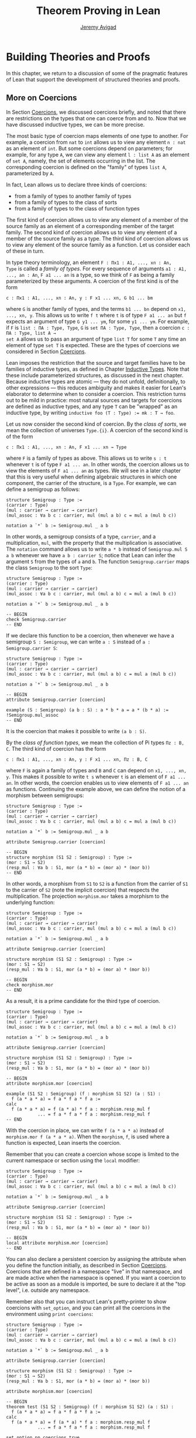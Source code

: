 #+Title: Theorem Proving in Lean
#+Author: [[http://www.andrew.cmu.edu/user/avigad][Jeremy Avigad]]

* Building Theories and Proofs

In this chapter, we return to a discussion of some of the pragmatic
features of Lean that support the development of structured theories
and proofs.

** More on Coercions
:PROPERTIES:
  :CUSTOM_ID: More_on_Coercions
:END:

In Section [[file:05_Interacting_with_Lean.org::#Coercions][Coercions]], we discussed coercions briefly, and noted that
there are restrictions on the types that one can coerce from and
to. Now that we have discussed inductive types, we can be more
precise.

The most basic type of coercion maps elements of one type to
another. For example, a coercion from =nat= to =int= allows us to view
any element =n : nat= as an element of =int=. But some coercions
depend on parameters; for example, for any type =A=, we can view any
element =l : list A= as an element of =set A=, namely, the set of
elements occurring in the list. The corresponding coercion is defined
on the "family" of types =list A=, parameterized by =A=.

In fact, Lean allows us to declare three kinds of coercions:
+ from a family of types to another family of types
+ from a family of types to the class of sorts
+ from a family of types to the class of function types
The first kind of coercion allows us to view any element of a member
of the source family as an element of a corresponding member of the
target family. The second kind of coercion allows us to view any
element of a member of the source family as a type. The third kind of
coercion allows us to view any element of the source family as a function.
Let us consider each of these in turn.

In type theory terminology, an element =F : Πx1 : A1, ..., xn : An,
Type= is called a /family of types/. For every sequence of arguments
=a1 : A1, ..., an : An=, =F a1 ... an= is a type, so we think of =F=
as being a family parameterized by these arguments. A coercion of the
first kind is of the form
#+BEGIN_SRC text
c : Πx1 : A1, ..., xn : An, y : F x1 ... xn, G b1 ... bm
#+END_SRC
where =G= is another family of types, and the terms =b1 ... bn= depend
on =x1, ..., xn, y=. This allows us to write =f t= where =t= is of
type =F a1 ... an= but =f= expects an argument of type =G y1 ... ym=,
for some =y1 ... ym=. For example, if =F= is =list : ΠA : Type, Type=,
=G= is =set ΠA : Type, Type=, then a coercion =c : ΠA : Type, list A →
set A= allows us to pass an argument of type =list T= for some =T= any
time an element of type =set T= is expected. These are the types of
coercions we considered in Section [[file:05_Interacting_with_Lean.org::#Coercions][Coercions]].

Lean imposes the restriction that the source and target families have
to be families of inductive types, as defined in Chapter [[file:06_Inductive_Types.org::#Inductive_Types][Inductive
Types]]. Note that these include parameterized structures, as discussed
in the next chapter. Because inductive types are atomic --- they do
not unfold, definitionally, to other expressions --- this reduces
ambiguity and makes it easier for Lean's elaborator to determine when
to consider a coercion. This restriction turns out to be mild in
practice: most natural sources and targets for coercions are defined
as inductive types, and any type =T= can be "wrapped" as an inductive
type, by writing ~inductive foo (T : Type) := mk : T → foo~.

# TODO: give Lean source for these examples.

Let us now consider the second kind of coercion. By the /class of
sorts/, we mean the collection of universes =Type.{i}=. A coercion of
the second kind is of the form
#+BEGIN_SRC text
c : Πx1 : A1, ..., xn : An, F x1 ... xn → Type
#+END_SRC
where =F= is a family of types as above. This allows
us to write =s : t= whenever =t= is of type =F a1 ... an=. In other
words, the coercion allows us to view the elements of =F a1 ... an= as
types. We will see in a later chapter that this is very useful when
defining algebraic structures in which one component, the carrier of
the structure, is a =Type=. For example, we can define a semigroup as
follows:
#+BEGIN_SRC lean
structure Semigroup : Type :=
(carrier : Type)
(mul : carrier → carrier → carrier)
(mul_assoc : ∀a b c : carrier, mul (mul a b) c = mul a (mul b c))

notation a `*` b := Semigroup.mul _ a b
#+END_SRC
In other words, a semigroup consists of a type, =carrier=, and a
multiplication, =mul=, with the property that the multiplication is
associative. The =notation= command allows us to write =a * b= instead
of =Semigroup.mul S a b= whenever we have =a b : carrier S=; notice
that Lean can infer the argument =S= from the types of =a= and =b=.
The function =Semigroup.carrier= maps the class =Semigroup= to the
sort =Type=:
#+BEGIN_SRC lean
structure Semigroup : Type :=
(carrier : Type)
(mul : carrier → carrier → carrier)
(mul_assoc : ∀a b c : carrier, mul (mul a b) c = mul a (mul b c))

notation a `*` b := Semigroup.mul _ a b

-- BEGIN
check Semigroup.carrier
-- END
#+END_SRC
If we declare this function to be a coercion, then whenever we have a
semigroup =S : Semigroup=, we can write =a : S= instead of =a :
Semigroup.carrier S=:
#+BEGIN_SRC lean
structure Semigroup : Type :=
(carrier : Type)
(mul : carrier → carrier → carrier)
(mul_assoc : ∀a b c : carrier, mul (mul a b) c = mul a (mul b c))

notation a `*` b := Semigroup.mul _ a b

-- BEGIN
attribute Semigroup.carrier [coercion]

example (S : Semigroup) (a b : S) : a * b * a = a * (b * a) :=
!Semigroup.mul_assoc
-- END
#+END_SRC
It is the coercion that makes it possible to write =(a b : S)=.

By the /class of function types/, we mean the collection of Pi types
=Πz : B, C=. The third kind of coercion has the form
#+BEGIN_SRC text
c : Πx1 : A1, ..., xn : An, y : F x1 ... xn, Πz : B, C
#+END_SRC
where =F= is again a family of types and =B= and =C= can depend on
=x1, ..., xn, y=. This makes it possible to write =t s= whenever =t=
is an element of =F a1 ... an=. In other words, the coercion enables
us to view elements of =F a1 ... an= as functions. Continuing the
example above, we can define the notion of a morphism between
semigroups:
#+BEGIN_SRC lean
structure Semigroup : Type :=
(carrier : Type)
(mul : carrier → carrier → carrier)
(mul_assoc : ∀a b c : carrier, mul (mul a b) c = mul a (mul b c))

notation a `*` b := Semigroup.mul _ a b

attribute Semigroup.carrier [coercion]

-- BEGIN
structure morphism (S1 S2 : Semigroup) : Type :=
(mor : S1 → S2)
(resp_mul : ∀a b : S1, mor (a * b) = (mor a) * (mor b))
-- END
#+END_SRC
In other words, a morphism from =S1= to =S2= is a function from the
carrier of =S1= to the carrier of =S2= (note the implicit coercion)
that respects the multiplication. The projection =morphism.mor= takes
a morphism to the underlying function:
#+BEGIN_SRC lean
structure Semigroup : Type :=
(carrier : Type)
(mul : carrier → carrier → carrier)
(mul_assoc : ∀a b c : carrier, mul (mul a b) c = mul a (mul b c))

notation a `*` b := Semigroup.mul _ a b

attribute Semigroup.carrier [coercion]

structure morphism (S1 S2 : Semigroup) : Type :=
(mor : S1 → S2)
(resp_mul : ∀a b : S1, mor (a * b) = (mor a) * (mor b))

-- BEGIN
check morphism.mor
-- END
#+END_SRC
As a result, it is a prime candidate for the third type of coercion.
#+BEGIN_SRC lean
structure Semigroup : Type :=
(carrier : Type)
(mul : carrier → carrier → carrier)
(mul_assoc : ∀a b c : carrier, mul (mul a b) c = mul a (mul b c))

notation a `*` b := Semigroup.mul _ a b

attribute Semigroup.carrier [coercion]

structure morphism (S1 S2 : Semigroup) : Type :=
(mor : S1 → S2)
(resp_mul : ∀a b : S1, mor (a * b) = (mor a) * (mor b))

-- BEGIN
attribute morphism.mor [coercion]

example (S1 S2 : Semigroup) (f : morphism S1 S2) (a : S1) :
  f (a * a * a) = f a * f a * f a :=
calc
  f (a * a * a) = f (a * a) * f a : morphism.resp_mul f
            ... = f a * f a * f a : morphism.resp_mul f
-- END
#+END_SRC
With the coercion in place, we can write =f (a * a * a)= instead of
=morphism.mor f (a * a * a)=. When the =morphism=, =f=, is used where
a function is expected, Lean inserts the coercion.

Remember that you can create a coercion whose scope is limited to the
current namespace or section using the =local= modifier:

#+BEGIN_SRC lean
structure Semigroup : Type :=
(carrier : Type)
(mul : carrier → carrier → carrier)
(mul_assoc : ∀a b c : carrier, mul (mul a b) c = mul a (mul b c))

notation a `*` b := Semigroup.mul _ a b

attribute Semigroup.carrier [coercion]

structure morphism (S1 S2 : Semigroup) : Type :=
(mor : S1 → S2)
(resp_mul : ∀a b : S1, mor (a * b) = (mor a) * (mor b))

-- BEGIN
local attribute morphism.mor [coercion]
-- END
#+END_SRC
You can also declare a persistent coercion by assigning the attribute
when you define the function initially, as described in Section
[[file:05_Interacting_with_Lean.org::#Coercions][Coercions]]. Coercions that are defined in a namespace "live" in that
namespace, and are made active when the namespace is opened. If you
want a coercion to be active as soon as a module is imported, be sure
to declare it at the "top level", i.e. outside any namespace.

Remember also that you can instruct Lean's pretty-printer to show
coercions with =set_option=, and you can print all the coercions in
the environment using =print coercions=:
#+BEGIN_SRC lean
structure Semigroup : Type :=
(carrier : Type)
(mul : carrier → carrier → carrier)
(mul_assoc : ∀a b c : carrier, mul (mul a b) c = mul a (mul b c))

notation a `*` b := Semigroup.mul _ a b

attribute Semigroup.carrier [coercion]

structure morphism (S1 S2 : Semigroup) : Type :=
(mor : S1 → S2)
(resp_mul : ∀a b : S1, mor (a * b) = (mor a) * (mor b))

attribute morphism.mor [coercion]

-- BEGIN
theorem test (S1 S2 : Semigroup) (f : morphism S1 S2) (a : S1) :
  f (a * a * a) = f a * f a * f a :=
calc
  f (a * a * a) = f (a * a) * f a : morphism.resp_mul f
            ... = f a * f a * f a : morphism.resp_mul f

set_option pp.coercions true
check test

print coercions
-- END
#+END_SRC

Lean will also chain coercions as necessary. You can think of the
coercion declarations as forming a directed graph where the nodes are
families of types and the edges are the coercions between them. More
precisely, each node is either a family of types, or the class of
sorts, of the class of function types. The latter two are sinks in the
graph. Internally, Lean automatically computes the transitive closure
of this graph, in which the "paths" correspond to chains of coercions.


** More on Implicit Arguments
:PROPERTIES:
  :CUSTOM_ID: More_on_Implicit_Arguments
:END:

In Section [[file:02_Dependent_Type_Theory.org::#Implicit_Arguments][Implicit Arguments]], we discussed implicit arguments in
Lean.  For example if a term =t= has type =Π{x : A}, P x=, the
variable =x= is /implicit/ in =t=. This means that whenever you write
=t=, a "hole" is inserted, so =t= is replaced by =@t _=. If you don't
want that a hole is inserted, you can write =@t=.

Dual to =@t= is the exclamation mark =!t=. This will insert
underscores for explicit arguments of a term. Look at the resulting
terms of the following definitions to see this in action:

#+BEGIN_SRC lean
import data.nat
open nat eq.ops
-- BEGIN
definition foo (n m k l : ℕ) : (n - m) * (k + l) = (k + l) * (n - m) := !mul.comm
print definition foo

definition foo2 (n m k l : ℕ) : (n + k) + l = (k + l) + n := !add.assoc ⬝ !add.comm
print definition foo2

definition foo3 (l : ℕ) (H : ∀(n : ℕ), l + 2 ≠ 2 * (n + 1)) (n : ℕ) : l ≠ 2 * n :=
assume K : l = 2 * n,
absurd (show l + 2 = 2 * n + 2, from K ▸ rfl) !H
print definition foo3
-- END
#+END_SRC
In the last example we use a neat trick. To show that =l + 2 = 2 * n +
2= we take the reflexivity proof =rfl : l + 2 = l + 2= and then
substitute =2 * n= for the second =l= to show that =l + 2 = 2 * n + 2=.

However, =!t= doesn't insert all explicit arguments of =t=. It only
inserts the arguments which can either be inferred from later
arguments, or from the type of the codomain.
#+BEGIN_SRC lean
import data.vector
open vector nat
set_option pp.metavar_args false
-- BEGIN
variables (P : Π(n m : ℕ) (v : vector bool n) (w : vector bool m), Type)
          (p : Π(n m : ℕ) (v : vector bool n) (w : vector bool m), P n m v w)
          (n m : ℕ) (v : vector bool n) (w : vector bool m)
eval (!p : P n m v w)
eval (!p : P n n v v)
check !p

eval (!P v w : Type)
eval (!p : !P w v)
-- END
#+END_SRC
In this example we declare =P= and =p= without implicit
arguments. However, we can use an exclamation mark to insert some of
the implicit arguments.  If we write =!p= this will insert underscores
for all explicit arguments of =p=. This is the case because all holes
in =p _ _ _ _= can be inferred from its type =P n m v w=. Hence in the
first =eval=, =!p= means =p n m v w=. This works the same way in the
second example.  In the third line, the arguments of =p= are inserted,
but cannot be inferred. Hence there are still metavariables in the
output.

For =P= this works differently: if we know that the type of =P _ _ _
_= is =Type=, we don't have enough information to fill any of the
holes.  However, we can fill the first two holes if we are given the
last two arguments. That is why in =!P= only the first two arguments
are filled in. Then =!P v w= is interpreted as =P _ _ v w=, and from
this we can infer that the holes must be =n= and =m=, respectively.

Here are some examples to see this behavior in practice.
#+BEGIN_SRC lean
import data.nat.order
open nat
-- BEGIN
check @add_lt_add_right

definition foo (n m k : ℕ) (H : n < m) : n + k < m + k := !(add_lt_add_right H)

example {n m k l : ℕ} (H : n < m) (K : m + l < k + l) : n < k + l :=
calc
    n ≤ n + l : !le_add_right
  ... < m + l : !foo H
  ... < k + l : K
-- END
#+END_SRC

In the following example we show that a reflexive euclidean relation
is both symmetric and transitive. Notice that we set the variable =R=
to be an explicit argument of =reflexive=, =symmetric=, =transitive=
and =euclidean=.  However, for the theorems it is more convenient to
make =R= implicit. We can do this with the command =variable {R}=,
which makes =R= implicit from that point on.
#+BEGIN_SRC lean
namespace hide
-- BEGIN
variables {A : Type} (R : A → A → Prop)

definition reflexive  : Prop := ∀ (a : A), R a a
definition symmetric  : Prop := ∀ {a b : A}, R a b → R b a
definition transitive : Prop := ∀ {a b c : A}, R a b → R b c → R a c
definition euclidean  : Prop := ∀ {a b c : A}, R a b → R a c → R b c

variable {R}

theorem th1 (refl : reflexive R) (eucl : euclidean R) : symmetric R :=
take a b : A, assume (H : R a b),
show R b a, from eucl H !refl


theorem th2 (symm : symmetric R) (eucl : euclidean R) : transitive R :=
take (a b c : A), assume (H : R a b) (K : R b c),
have H' : R b a, from symm H,
show R a c, from eucl H' K

-- ERROR:
/-
  theorem th3 (refl : reflexive R) (eucl : euclidean R) : transitive R :=
  th2 (th1 refl eucl) eucl
-/

theorem th3 (refl : reflexive R) (eucl : euclidean R) : transitive R :=
@th2 _ _ (@th1 _ _ @refl @eucl) @eucl
-- END
end hide
#+END_SRC
However, when we want to combine =th1= and =th2= into =th3= we notice
something funny.  If we just write the proof =th2 (th1 refl eucl)
eucl= we get an error. The reason is that =eucl= has type =∀ {a b c :
A}, R a b → R a c → R b c=, hence =eucl= is interpreted as =@eucl _ _
_=. Similarly, the types of =th1= and =th2= start with a
quantification over implicit arguments, hence they are interpreted as
=th1 _ _= and =th2 _ _ _=, respectively.  We can solve this by writing
=@eucl=, =@th1= and =@th2=, but this is very inconvenient.

We can solve this by using the binders =⦃⦄= instead of ={}=.
#+BEGIN_SRC lean
namespace hide
variables {A : Type} (R : A → A → Prop)
-- BEGIN
definition symmetric  : Prop := ∀ ⦃a b : A⦄, R a b → R b a
definition transitive : Prop := ∀ ⦃a b c : A⦄, R a b → R b c → R a c
definition euclidean  : Prop := ∀ ⦃a b c : A⦄, R a b → R a c → R b c
-- END
end hide
#+END_SRC
They are inserted by typing =\{{= and =\}}=. Alternatively you can use
the equivalent notation ={{}}=. The arguments in these binders are
still implicit, however, they are not inserted to a term =t= if =t= is
not applied to anything.  So if =H : symmetric R=, i.e. =H : ∀ ⦃a b :
A⦄, R a b → R b a=, then =H= is interpreted as =@H=, but =H p= is
interpreted as =@H _ _ p=. This allows us to prove =th3= in the
expected way.

#+BEGIN_SRC lean
namespace hide
variables {A : Type} (R : A → A → Prop)

definition reflexive  : Prop := ∀ (a : A), R a a
definition symmetric  : Prop := ∀ ⦃a b : A⦄, R a b → R b a
definition transitive : Prop := ∀ ⦃a b c : A⦄, R a b → R b c → R a c
definition euclidean  : Prop := ∀ ⦃a b c : A⦄, R a b → R a c → R b c

variable {R}

theorem th1 (refl : reflexive R) (eucl : euclidean R) : symmetric R :=
take a b : A, assume (H : R a b),
show R b a, from eucl H !refl

theorem th2 (symm : symmetric R) (eucl : euclidean R) : transitive R :=
take (a b c : A), assume (H : R a b) (K : R b c),
have H' : R b a, from symm H,
show R a c, from eucl H' K
-- BEGIN
theorem th3 (refl : reflexive R) (eucl : euclidean R) : transitive R :=
th2 (th1 refl eucl) eucl
-- END
end hide
#+END_SRC

There is a third kind of implicit argument, used for type classes:
=[]=. We will explain these in [[file:09_Type_Classes.org][Chapter 9]].

** Elaboration and Unification

When you enter an expression like =λx y z, f (x + y) z= for Lean to
process, you are leaving information implicit. For example, the types
of =x=, =y=, and =z= have to be inferred from the context, the
notation =+= may be overloaded, and there may be implicit arguments to
=f= that need to be filled in as well.

The process of taking a partially-specified expression and inferring
what is left implicit is known as /elaboration/. Lean's elaboration
algorithm is powerful, but at the same time, subtle and
complex. Working in a system of dependent type theory requires knowing
what sorts of information the elaborator can reliably infer, as well
as knowing how to respond to error messages that are raised when the
elaborator fails. To that end, it is helpful to have a general idea of
how Lean's elaborator works.

When Lean is parsing an expression, it first enters a preprocessing
phase. First, Lean inserts "holes" for implicit arguments. If term =t=
has type =Π{x : A}, P x=, then =t= is replaced by =@t _= everywhere.
Then, the holes --- either the ones inserted in the previous step or
the ones explicitly written by the user --- in a term are
instantiated by /metavariables/ =?M1, ?M2, ?M3, ...=. Each overloaded
notation is associated with a list of choices, that is, the possible
interpretations. Similarly, Lean tries to detect the points where a
coercion may need to be inserted in an application =s t=, to make the
inferred type of =t= match the argument type of =s=. These become
choice points too. If one possible outcome of the elaboration
procedure is that no coercion is needed, then one of the choices on
the list is the identity.

After preprocessing, Lean extracts a list of constraints that need to
be solved in order for the term to have a valid type. Each application
term =s t= gives rise to a constraint =T1 = T2=, where =t= has type
=T1= and =s= has type =Πx : T2, T3=. Notice that the expressions =T1=
and =T2= will often contain metavariables; they may even be
metavariables themselves. Moreover, a definition of the form
~definition foo : T := t~ or a theorem of the form ~theorem bar : T :=
t~ generates the constraint that the inferred type of =t= should be
=T=.

The elaborator now has a straightforward task: find expressions to
substitute for all the metavariables so that all of the constraints
are simultaneously satisfied. An assignment of terms to metavariables
is known as a /substitution/, and the general task of finding a
substitution that makes two expressions coincide is known as a
/unification/ problem. (If only one of the expressions contains
metavariables, the task is a special case known as a /matching/
problem.)

Some constraints are straightforwardly handled. If =f= and =g= are
distinct constants, it is clear that there is no way to unify the
terms =f s_1 ... s_m= and =g t_1 ... t_n=. On the other hand, one can
unify =f s_1 ... s_m= and =f t_1 ... t_m= by unifying =s_1= with
=t_1=, =s_2= with =t_2=, and so on. If =?M= is a metavariable, one can
unify =?M= with any term =t= simply by assigning =t= to =?M=. These
are all aspects of /first-order/ unification, and such constraints are
solved first.

In contrast, /higher-order/ unification is much more
tricky. Consider, for example, the expressions =?M a b= and =f (g a) b
b=. All of the following assignments to =?M= are among the possible
solutions:
- =λx y, f (g x) y y=
- =λx y, f (g x) y b=
- =λx y, f (g a) b y=
- =λx y, f (g a) b b=
Such problems arise in many ways. For example:
- When you use =induction_on x= for an inductively defined type, Lean
  has to infer the relevant induction predicate.
- When you write =eq.subst e p= with an equation =e : a = b= to
  convert a proposition =P a= to a proposition =P b=, Lean has to
  infer the relevant predicate.
- When you write =sigma.mk a b= to build an element of =Σx : A, B x=
  from an element =a : A= and an element =B : B a=, Lean has to infer
  the relevant =B=. (And notice that there is an ambiguity; =sigma.mk
  a b= could also denote an element of =Σx : A, B a=, which is
  essentially the same as =A × B a=.)
In cases like this, Lean has to perform a backtracking search to find
a suitable value of a higher-order metavariable. It is known that even
second-order unification is generally undecidable. The algorithm that
Lean uses is not complete (which means that it can fail to find a
solution even if one exists) and potentially
nonterminating. Nonetheless, it performs quite well in ordinary
situations.

Moreover, the elaborator performs a global backtracking search over
all the nondeterministic choice points introduced by overloads and
coercions. In other words, the elaborator starts by trying to solve
the equations with the first choice on each list. Each time the
procedure fails, it analyzes the failure, and determines the next
viable choice to try.

To complicate matters even further, sometimes the elaborator has to
reduce terms using the CIC's internal computation rules. For example,
if it happens to be the case that =f= is defined to be =λx, g x x=, we
can unify expressions =f ?M= and =g a a= by assigning =?M= to =a=. In
general, any number of computation steps may be needed to unify
terms. It is computationally infeasible to try all possible reductions
in the search, so, once again, Lean's elaborator relies on an
incomplete strategy.

The interaction of computation with higher-order unification is
particularly knotty. For the most part, Lean avoids performing
computational reduction when trying to solve higher-order
constraints. You can override this, however, by marking some symbols
with the =reducible= attribute, as described in Section [[Reducible
Definitions]].

The elaborator relies on additional tricks and gadgets to solve a list
of constraints and instantiate metavariables. Below we will see that
users can specify that some parts of terms should be filled in by
/tactics/, which can, in turn, invoke arbitrary automated
procedures. In the next chapter, we will discuss the mechanism of
=class inference=, which can be configured to execute a
prolog-like search for appropriate instantiations of an implicit
argument. These can be used to help the elaborator find implicit facts
on the fly, such as the fact that a particular set is finite, as well
as implicit data, such as a default element of a type, or the
appropriate multiplication in an algebraic structure.

It is important to keep in mind that all these mechanisms
interact. The elaborator processes its list of constraints, trying to
solve the easier ones first, postponing others until more information
is available, and branching and backtracking at choice points. Even
small proofs can generate hundreds or thousands of constraints. The
elaboration process continues until the elaborator fails to solve a
constraint and has exhausted all its backtracking options, or until
all the constraints are solved. In the first case, it returns an error
message which tries to provide the user with helpful information as to
where and why it failed. In the second case, the type checker is asked
to confirm that the assignment that the elaborator has found does
indeed make the term type check. If all the metavariables in the
original expression have been assigned, the result is a fully
elaborated, type-correct expression. Otherwise, Lean flags the sources
of the remaining metavariables as "placeholders" or "goals" that could
not be filled.

# TODO: does anything distinguish "placeholders" from "goals"?

** Opaque Definitions

Because elaboration and unification are so complex, Lean provides
various mechanism that control the process. To start with, a defined
symbol can be /transparent/ or /opaque/. This is a very strong,
irrevocable decision: when a symbol is opaque, its definition
is /never/ unfolded, not even by the type checker in the
kernel of Lean, whose job it is to determine whether or not a term is
type correct.

Any identifier created by the =theorem= command is automatically
marked as opaque, as consistent with the understanding is that all we
care about is the fact that the theorem is true, which is to say, the
proposition is asserts, viewed as a type, is inhabited. (If other
theorems and definitions need to "see" the contents of a proof, you
must declare it to be a =definition= instead.)

In contrast, an identifier created by the =definition= command is
marked as transparent, by default. For example, if addition on the
natural numbers were not transparent, the type checker would reject
the equation in the check below as a type error:
#+BEGIN_SRC lean
import data.vector data.nat
open nat
check λ (v : vector nat (2+3)) (w : vector nat 5), v = w
#+END_SRC
Similarly, the following definition only type checks because =id= is
transparent, and the type checker can establish that =nat= and =id
nat= are definitionally equal.
#+BEGIN_SRC lean
import data.nat
definition id {A : Type} (a : A) : A := a
check λ (x : nat) (y : id nat), x = y
#+END_SRC

Lean provides us with an option, however, to declare a definition to
be opaque as well. Opaque definitions are similar to regular
definitions, but they are only transparent in the module (file) in
which they are defined. The idea is that we can prove theorems about
an opaque constant in the module in which it is defined, but in other
modules, we can only rely on these theorems. The actual definition is
hidden/encapsulated, and the module designer is free to change it
without affecting its "customers".

Using opaque definitions is subtle. It would be problematic if the
type checker could determine that the statement of a theorem which
involves an opaque constant is correct within the module it is
defined, but not outside the module. For that reason, an opaque
definition is only treated as transparent inside of other opaque
definitions/theorems in the same module. Here is an example:
#+BEGIN_SRC lean
import data.nat
opaque definition id {A : Type} (a : A) : A := a

-- these are o.k.

check λ (x : nat) (y : id nat), x = y

theorem id_eq {A : Type} (a : A) : id a = a :=
eq.refl a

definition id2 {A : Type} (a : A) : A :=
id a

-- this is rejected

/-
definition buggy_def {A : Type} (a : A) : Prop :=
∀ (b : id A), a = b
-/
#+END_SRC
The check command is type correct because it is executed in the same
module as the =opaque= definition. The proof of =id_eq= is type
correct, because =id= only needs to be transparent within the
proof. Similarly, =id2= is type correct because the type checker does
not need to unfold =id= to ensure correctness. But Lean rejects
=buggy_def=: the definition would not type check outside the module,
because that requires unfolding the definition of =id=.

** Reducible Definitions

Transparent identifiers can be declared to be /reducible/ or
/irreducible/ or /none/.  By default, a definition is none. Whereas
being transparent or opaque is a fixed, irrevocable feature of an
identifier, being reducible or irreducible is an attribute that can be
altered. This status provides hints that govern the way the elaborator
tries to solve higher-order unification problems. As with other
attributes, the status of an identifier with respect to reducibility
has no bearing on type checking at all, which is to say, once a fully
elaborated term is type correct, marking one of the constants it
contains to be reducible does not change the correctness. The type
checker in the kernel of Lean ignores such attributes, and there is no
problem marking a constant reducible at one point, and then
irreducible later on, or vice-versa.

The purpose of the annotation is to help Lean's unification procedure
decide which declarations should be unfolded. The higher-order
unification procedure has to perform case analysis, implementing a
backtracking search. At various stages, the procedure has to decide
whether a definition =C= should be unfolded or not.
+ An /irreducible/ definition will never be unfolded during higher-order unification
  (but can still be unfolded in other situations, for example during type checking)
+ A /reducible/ definition will be always eligible for unfolding
+ A definition which is /none/ can be unfolded during /simple/ decisions
  and won't be unfolded during /complex/ decisions.
  An unfolding decision is /simple/ if the unfolding does not require
  the procedure to consider an extra case split. It is /complex/ if the
  unfolding produces at least one extra case, and consequently increases
  the search space.

Identifiers which are opaque (theorems and opaque definitions declared
in a different module) will never be unfolded. Opaque definitions declared
in the current module can be marked to be reducible and irreducible as normal,
since they are transparent in the current module.

You can assign the =reducible= attribute when a symbol is defined:
#+BEGIN_SRC lean
definition pr1 [reducible] (A : Type) (a b : A) : A := a
#+END_SRC
The assignment persists to other modules. You can achieve the same
result with the =attribute= command:
#+BEGIN_SRC lean
definition id (A : Type) (a : A) : A := a
definition pr2 (A : Type) (a b : A) : A := b

-- mark pr2 as reducible
attribute pr2 [reducible]

-- mark id and pr2 as irreducible
attribute id [irreducible]
attribute pr2 [irreducible]
#+END_SRC

The =local= modifier can be used to instruct Lean to limit the scope
to the current namespace or section.
#+BEGIN_SRC lean
definition pr2 (A : Type) (a b : A) : A := b

local attribute pr2 [irreducible]
#+END_SRC
When reducibility hints are declared in a namespace, their scope is
restricted to the namespace. In other words, even if you import the
module in which the attributes are declared, they do not take effect
until the namespace is opened. As with coercions, if you want a
reducibility attribute to be set whenever a module is imported, be
sure to declare it at the top level. See also Section [[More on
Namespaces]] below for more information on how to import only the
reducibility attributes, without exposing other aspects of the
namespace.

# TODO: add command to remove reducible/irreducible attribute (i.e. go back to "none")

** Helping the Elaborator

Because proof terms and expressions in dependent type theory can
become quite complex, working in dependent type theory effectively
involves relying on the system to fill in details automatically. When
the elaborator fails to elaborate a term, there are two
possibilities. One possibility is that there is an error in the term,
and no solution is possible. In that case, your goal, as the user, is
to find the error and correct it. The second possibility is that the
term has a valid elaboration, but the elaborator failed to find it. In
that case, you have to help the elaborator along by providing
information. This section provides some guidance in both situations.

If the error message is not sufficient to allow you to identify the
problem, a first strategy is to ask Lean's pretty printer to show more
information, as discussed in Section [[Setting Options]],
using some or all of the following options:
#+BEGIN_SRC lean
set_option pp.implicit true
set_option pp.universes true
set_option pp.notation false
set_option pp.coercions true
set_option pp.numerals false
set_option pp.full_names true
#+END_SRC
Sometimes, the elaborator will fail with the message that the unifier
has exceeded its maximum number of steps. As we noted in the last
section, some elaboration problems can lead to nonterminating
behavior, and so Lean simply gives up after it has reached a pre-set
maximum. You can change this with the =set_option= command:
#+BEGIN_SRC lean
set_option unifier.max_steps 100000
#+END_SRC
This can sometimes help you determine whether there is an error in the
term or whether the elaboration problem has simply grown too
complex. In the latter case, there are steps you can take to cut down
the complexity.

To start with, Lean provides a mechanism to break large elaboration
problems down into simpler ones, with a =proof ... qed= block.
Here is
the sample proof from Section [[Examples of Propositional Validities]],
with additional =proof ... qed= annotations:
#+BEGIN_SRC lean
example (p q r : Prop) : p ∧ (q ∨ r) ↔ (p ∧ q) ∨ (p ∧ r) :=
iff.intro
  (assume H : p ∧ (q ∨ r),
    show (p ∧ q) ∨ (p ∧ r), from
    proof
      have Hp : p, from and.elim_left H,
      or.elim (and.elim_right H)
        (assume Hq : q,
          show (p ∧ q) ∨ (p ∧ r), from or.inl (and.intro Hp Hq))
        (assume Hr : r,
          show (p ∧ q) ∨ (p ∧ r), from or.inr (and.intro Hp Hr))
    qed)
  (assume H : (p ∧ q) ∨ (p ∧ r),
    show p ∧ (q ∨ r), from
    proof
      or.elim H
        (assume Hpq : p ∧ q,
          have Hp : p, from and.elim_left Hpq,
          have Hq : q, from and.elim_right Hpq,
          show p ∧ (q ∨ r), from and.intro Hp (or.inl Hq))
        (assume Hpr : p ∧ r,
          have Hp : p, from and.elim_left Hpr,
          have Hr : r, from and.elim_right Hpr,
          show p ∧ (q ∨ r), from and.intro Hp (or.inr Hr))
    qed)
#+END_SRC
Writing =proof t qed= as a subterm of a larger term breaks up the
elaboration problem as follows: first, the elaborator tries to
elaborate the surrounding term, independent of =t=. If it succeeds,
that solution is used to constrain the type of =t=, and the elaborator
processes that term independently. The net result is that a big
elaboration problem gets broken down into smaller elaboration
problems. This "localizes" the elaboration procedure, which has both
positive and negative effects. A disadvantage is that information is
insulated, so that the solution to one problem cannot inform the
solution to another. The key advantage is that it can simplify the
elaborator's task. For example, backtracking points within a =proof
... qed= do not become backtracking points for the outside term; the
elaborator either succeeds or fails to elaborate each
independently. As another benefit, error messages are often improved;
an error that ultimately stems from an incorrect choice of an overload
in one subterm is not "blamed" on another part of the term.

In principle, one can write =proof t qed= for any term =t=, but it is
used most effectively following a =have= or =show=, as in the example
above. This is because =have= and =show= specify the intended type of
the =proof ... qed= block, reducing any ambiguity about the subproblem
the elaborator needs to solve.

The use of =proof ... qed= blocks with =have= and =show= illustrates
two general strategies that can help the elaborator: first, breaking
large problems into smaller problems, and, second, providing
additional information. The first strategy can also be achieved by
breaking a large definition into smaller definitions, or breaking a
theorem with a large proof into auxiliary lemmas. Even breaking up
long terms internal to a proof using auxiliary =have= statements can
help locate the source of an error.

The second strategy, providing additional information, can be achieved
by using =have=, =show=, =(t : T)= notation, and =#<namespace>= (see
Section [[Notation, Overloads, and Coercions]]) to indicate expected
types. More directly, it often help to specify the implicit
arguments. When Lean cannot solve for the value of a metavariable
corresponding to an implicit argument, you can always use =@= to
provide that argument explicitly. Doing so will either help the
elaborator solve the elaboration problem, or help you find an error in
the term that is blocking the intended solution.

In Lean, tactics not only allow us to invoke arbitrary automated
procedures, but also provide an alternative approach to construct
proofs and terms. For many users, this is one of the most effective
mechanisms to help the elaborator.  A tactic can be viewed as a
"recipe", a sequence of commands or instructions, that describes how
to build a proof. This recipe may be as detailed as we want.  A tactic
=T= can be embedded into proof terms by writing =by T= or =begin T
end=.  These annotations instruct Lean that tactic =T= should be
invoked to construct the term in the given location. Similarly to
=proof ... qed=, the elaborator tries to elaborate the surrounding
terms before executing =T=.  The expression =proof t qed= is just
syntactic sugar for =by exact t=. Later, we will explain the
semantics of the tactic =exact t= in detail.

If you are running Lean using Emacs, you can "profile" the elaborator
and type checker, to find out where they are spending all their
time. Simply type =M-x lean-execute= to run an independent Lean
process manually and add the option =--profile==. The output buffer
will then report the times required by the elaborator and type
checker, for each definition and theorem processed. If you ever find
the system slowing down while processing a file, this can help you
locate the source of the problem.

** Making Auxiliary Facts Visible
:PROPERTIES:
  :CUSTOM_ID: Making_Auxiliary_Facts_Visible
:END:

We have seen that the =have= construct introduces an auxiliary subgoal
in a proof, and is useful for structuring and documenting proofs.
Given the term =have H : p, from s, t=, by default, the hypothesis =H=
is not "visible" by automated procedures and tactics used to construct
=t=. This is important because too much information may negatively
affect the performance and effectiveness of automated procedures. Tou
can make =H= available to automated procedures and tactics by using
the idiom =assert H : p, from s, t=. Here is a small example:
#+BEGIN_SRC lean
example (p q r : Prop) : p ∧ q ∧ r → q ∧ p :=
assume Hpqr : p ∧ q ∧ r,
assert Hp   : p,     from and.elim_left Hpqr,
have   Hqr  : q ∧ r, from and.elim_right Hpqr,
assert Hq   : q,     from and.elim_left Hqr,
proof
  -- Hp and Hq are visible here,
  -- Hqr is not because we used "have".
  and.intro Hq Hp
qed
#+END_SRC
Recall that =proof ... qed= block is implemented using tactics,
so any hypothesis introduced using =have= is invisible inside it.
In the example above, =Hqr= is not visible in the =proof ... qed=
block.

The =have=, =show= and =assert= terms have a variant which provide
even more control over which hypotheses are available in =from s=.
#+BEGIN_SRC text
have   H : p, using H_1 ... H_n, from s, t
assert H : p, using H_1 ... H_n, from s, t
show   H : p, using H_1 ... H_n, from s
#+END_SRC
In all three terms, the hypotheses =H_1= ... =H_n= are available for
automated procedures and tactics used in =s=.
#+BEGIN_SRC lean
example (p q r : Prop) : p ∧ q ∧ r → q ∧ p :=
assume Hpqr : p ∧ q ∧ r,
have   Hp   : p,      from and.elim_left Hpqr,
have   Hqr  : q ∧ r,  from and.elim_right Hpqr,
assert Hq   : q,      from and.elim_left Hqr,
show q ∧ p, using Hp, from
proof
  -- Hp is visible here because of =using Hp=
  and.intro Hq Hp
qed
#+END_SRC
See Chapter [[file:11_Tactics.org::#Tactics][Tactics]] for a discussion of Lean's tactics.

There are even situations where an auxiliary fact needs to be visible
to the elaborator, so that it can solve unification problems that
arise. This can arise when the expression to be synthesized depends on
an auxiliary fact, =H=. We will see an example of this in a later
chapter, when we discuss the Hilbert choice operator.

# TODO: add a reference here when the chapter is written.

** Sections

Lean provides various sectioning mechanisms that help structure
a theory. We saw in Section [[Namespaces and Sections]] that the =section=
command makes it possible not only to group together elements of a
theory that go together, but also to declare variables that are
inserted as arguments to theorems and definitions, as necessary.
In fact, Lean has two ways of introducing local elements into the
sections, namely, as =variables= or as =parameters=.

Remember that the point of the variable command is to declare
variables for use in theorems, as in the following example:
#+BEGIN_SRC lean
import standard
open nat

section
  variables x y : ℕ

  definition double := x + x

  check double y
  check double (2 * x)

  theorem t1 : double x = 2 * x :=
  calc
    double x = x + x         : rfl
         ... = 1 * x + x     : one_mul
         ... = 1 * x + 1 * x : one_mul
         ... = (1 + 1) * x   : mul.right_distrib
         ... = 2 * x         : rfl

  check t1 y
  check t1 (2 * x)

  theorem t2 : double (2 * x) = 4 * x :=
  calc
    double (2 * x) = 2 * (2 * x) : t1
               ... = 2 * 2 * x   : mul.assoc
               ... = 4 * x       : rfl
end
#+END_SRC
The definition of =double= does not have to declare =x= as an
argument; Lean detects the dependence and inserts it
automatically. Similarly, Lean detects the occurrence of =x= in =t1=
and =t2=, and inserts it automatically there, too.
Note that double does /not/ have =y= as argument. Variables are only
included in declarations where they are actually mentioned.
To force that a variable is included in every definition in a section, use
the =include= command. This is useful for type classes, see next chapter.

Notice that the variable =x= is generalized immediately, so that
even within the section =double= is a function of =x=, and =t1= and
=t2= depend explicitly on =x=. This is what makes it possible to apply
=double= and =t1= to other expressions, like =y= and =2 * x=. It
corresponds to the ordinary mathematical locution "in this section,
let =x= and =y= range over the natural numbers." Whenever =x= and =y=
occur, we assume they denotes natural numbers.

Sometimes, however, we wish to /fix/ a single value in a section. For
example, in an ordinary mathematical text, we might say "in this
section, we fix a type, =A=, and a binary relation on =A=." The notion
of a =parameter= captures this usage:
#+BEGIN_SRC lean
import standard

section
  parameters {A : Type} (R : A → A → Type)
  hypothesis transR : ∀{x y z}, R x y → R y z → R x z

  variables {a b c d e : A}

  theorem t1 (H1 : R a b) (H2 : R b c) (H3 : R c d) : R a d :=
  transR (transR H1 H2) H3

  theorem t2 (H1 : R a b) (H2 : R b c) (H3 : R c d) (H4 : R d e) :
    R a e :=
  transR H1 (t1 H2 H3 H4)

  check t1
  check t2
end

check t1
check t2
#+END_SRC
Here, =hypothesis= functions as a synonym for parameter, so that =A=,
=R=, and =transR= are all parameters in the section. This means that,
as before, they are inserted as arguments to definitions and theorems
as needed. But there is a difference: within the section, =t1= is an
abbreviation for =@t1 A R transR=, which is to say, these arguments
are fixed until the section is closed. This means that you do not have
to specify the explicit arguments =R= and =transR= when you write =t1
H2 H3 H4=, in contrast to the previous example. But it also means
that you cannot specify other arguments in their place. In this
example, making =R= a parameter is appropriate if =R= is the only
binary relation you want to reason about in the section. If you want
to apply your theorems to arbitrary binary relations within the
section, make =R= a variable.

Notice that Lean is consistent when it comes to providing alternative
syntax for =Prop=-valued variants of declarations:

| Type      | Prop       |
|-----------+------------+
| constant  | axiom      |
| variable  | premise    |
| parameter | hypothesis |
| take      | assume     |

Lean also allows you to use =conjecture= in place of =hypothesis=.

# Lean has another sectioning construct, the =context= command, which is
# similar to the =section= command. The difference has to do with the
# way that meta-theoretic data is handled. In a =section=, you can
# declare notation, classes, instances, rewrite rules, and so on, and
# they persist when the section is closed. Their scope is the entire
# namespace in which the section resides, and when another module
# imports the one containing the section and opens the relevant
# namespace, all these objects are available. There is a catch: in a
# section, a piece of notation cannot depend on a parameter. After all,
# a notation that is defined with respect to a fixed parameter, like =R=
# above, no longer makes sense when =R= is no longer fixed. As a result,
# in a section, if you try to define notation that depends on a
# parameter, Lean will flag an error.

# In a context, however, all meta-theoretic data is /transient/; it
# disappears when the section is closed. This is useful when you want to
# define notation, rewrite rules, or class instances that are used only
# temporarily and not exported to the outside world. There is therefore
# no problem making notation depend on a parameter in a context; when
# the context is closed, the notation goes with it.

# Here is an example of how you might use a context to define
# the notion of equivalence modulo an integer =m=. Throughout the
# context, =m= is fixed, and we can write =a ≡ b= for equivalence modulo
# =m=. As soon as the context is closed, however, the dependence on =m=
# becomes explicit, and the notation =a ≡ b= is no longer valid.

# #+BEGIN_SRC lean
# import data.int
# open int eq.ops

# section mod_m
#   parameter (m : ℤ)
#   variables (a b c : ℤ)

#   definition mod_equiv := (m ∣ b - a)

#   notation a `≡`:50 b := mod_equiv a b

#   theorem mod_refl : a ≡ a := !sub_self⁻¹ ▸ !dvd_zero

#   theorem mod_sym (H : a ≡ b) : b ≡ a :=
#   have H1 : (m ∣ -(b - a)), from iff.mp' !dvd_neg_iff_dvd H,
#   int.neg_sub b a ▸ H1

#   theorem mod_trans (H1 : a ≡ b) (H2 : b ≡ c) : a ≡ c :=
#   have H1 : (m ∣ (c - b) + (b - a)), from !dvd_add H2 H1,
#   eq.subst
#     (calc
#       (c - b) + (b - a) = c - b + b - a  : add.assoc
#                     ... = c + -b + b - a : rfl
#                     ... = c - a          : neg_add_cancel_right)
#     H1
# end mod_m

# check mod_refl
# check mod_sym
# check mod_trans
# #+END_SRC

** More on Namespaces

Recall from Section [[Namespaces and Sections]] that namespaces
not only package shorter names for theorems and identifiers, but also
things like notation, coercions, classes, rewrite rules, and so
on. You can ask Lean to display a list of these "metaclasses":
#+BEGIN_SRC lean
print metaclasses
#+END_SRC
These can be opened independently using modifiers to the =open=
command:
#+BEGIN_SRC lean
import data.nat

open [declarations] nat
open [notations] nat
open [coercions] nat
open [classes] nat
open [abbreviations] nat
open [tactic-hints] nat
open [reduce-hints] nat
#+END_SRC
For example, =open [coercions] nat= makes the coercions in the
namespace =nat= available (and nothing else). You can multiple
metaclasses on one line:
#+BEGIN_SRC lean
import data.nat

open [declarations] [notations] [coercions] nat
#+END_SRC
You can also open a namespace while /excluding certain
metaclasses. For example,
#+BEGIN_SRC lean
import data.nat

open - [notations] [coercions] nat
#+END_SRC
imports all metaclasses but =[notations]= and =[coercions]=. You can
limit the scope of an =open= command by putting it in a section. For
example,
#+BEGIN_SRC lean
import data.nat

section
  open [notations] nat

  /- ... -/
end
#+END_SRC
imports notation from nat only within the section.

You can also import only certain theorems by providing an explicit
list in parentheses:
#+BEGIN_SRC lean
import data.nat
open nat (add add.assoc add.comm)

check add
check add.assoc
check add.comm
#+END_SRC
The =open= command above imports all metaobjects from =nat=, but
limits the shortened identifiers to the ones listed. If you want to
import /only/ the shortened identifiers, use the following:
#+BEGIN_SRC lean
import data.nat
open [declarations] nat (add add.assoc add.comm)
#+END_SRC
When you open a section, you can rename identifiers on the fly:
#+BEGIN_SRC lean
import data.nat
open nat (renaming add -> plus)

check plus
#+END_SRC
Or you can /exclude/ a list of items from being imported:
#+BEGIN_SRC lean
import data.nat
open nat (hiding add)
#+END_SRC

Within a namespace, you can declare certain identifiers to be
=protected=. This means that when the namespace is opened, the short
version of these names are not made available:
#+BEGIN_SRC lean
namespace foo
  protected definition bar (A : Type) (x : A) := x
end foo

open foo
check foo.bar  -- "check bar" yields an error
#+END_SRC
In the Lean library, this is used for common names. For example, we
want to write =nat.rec_on=, =int.rec_on=, and =list.rec_on=, even when
all of these namespaces are open, to avoid ambiguity and
overloading. You can always define a local abbreviation to use the
shorter name:
#+BEGIN_SRC lean
import data.list
open list
local abbreviation induction_on := @list.induction_on
check induction_on
#+END_SRC
Alternatively, you can "unprotect" the definition by renaming it when
you open the namespace:
#+BEGIN_SRC lean
import data.list
open list (renaming induction_on → induction_on)
check induction_on
#+END_SRC
As yet a third alternative, you obtain an alias for the shorter name
by opening the namespace for that identifier only:
#+BEGIN_SRC lean
import data.list
open list (induction_on)
check induction_on
#+END_SRC

You may find that at times you want to cobble together a namespace,
with notation, rewrite rules, or whatever, from existing
namespaces. Lean provides an =export= command for that. The =export=
command supports the same options and modifiers as the =open= command:
when you export to a namespace, aliases for all the items you export
become part of the new namespace. For example, below we define a new
namespace, =my_namespace=, which includes items from =bool=, =nat=,
and =list=.
#+BEGIN_SRC lean
import standard

namespace my_namespace
  export bool (hiding measurable)
  export nat
  export list
end my_namespace

check my_namespace.band
check my_namespace.add
check my_namespace.append

open my_namespace

check band
check add
check append
#+END_SRC
This makes it possible for you to define nicely prepackaged
configurations for those who will use your theories later on.

Sometimes it is useful to hide auxiliary definitions and theorems from
the outside world, for example, so that they do not clutter up the
namespace. The =private= keyword allows you to do this. A private
definition is always opaque, and the name of a =private= definition is
only visible in the module/file where it was declared.
#+BEGIN_SRC lean
import data.nat
open nat

private definition inc (x : nat) := x + 1
private theorem inc_eq_succ (x : nat) : succ x = inc x :=
  rfl
#+END_SRC
In this example, the definition =inc= and theorem =inc_eq_succ= are not
visible or accessible in modules that import this one.
